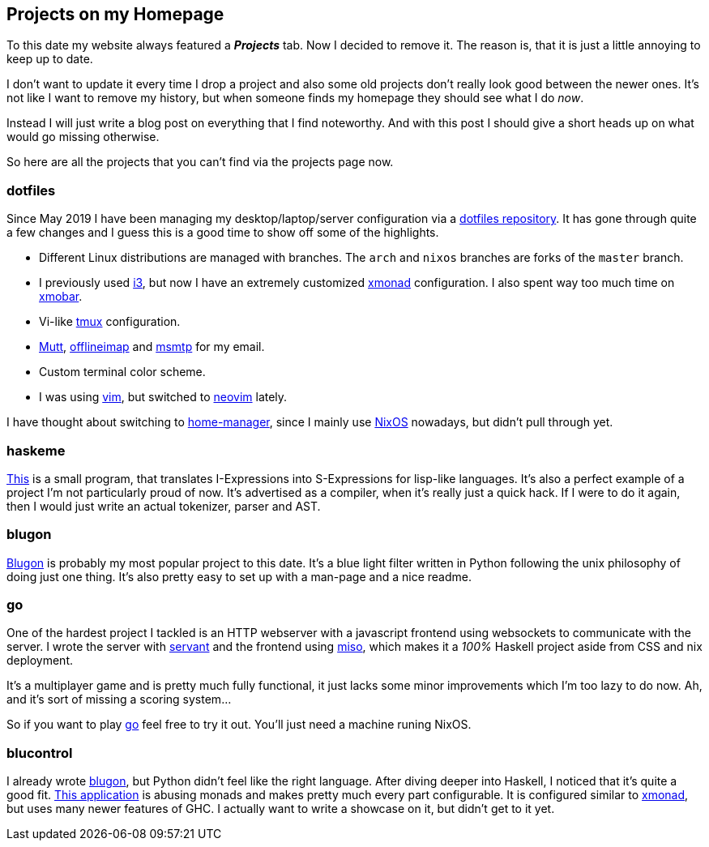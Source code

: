 == Projects on my Homepage

To this date my website always featured a *_Projects_* tab.
Now I decided to remove it.
The reason is, that it is just a little annoying to keep up to date.

I don't want to update it every time I drop a project and also some old projects don't really look good between the newer ones.
It's not like I want to remove my history, but when someone finds my homepage they should see what I do _now_.

Instead I will just write a blog post on everything that I find noteworthy.
And with this post I should give a short heads up on what would go missing otherwise.

So here are all the projects that you can't find via the projects page now.

=== dotfiles
Since May 2019 I have been managing my desktop/laptop/server configuration via a https://github.com/jumper149/dotfiles[dotfiles repository].
It has gone through quite a few changes and I guess this is a good time to show off some of the highlights.

* Different Linux distributions are managed with branches.
  The `arch` and `nixos` branches are forks of the `master` branch.
* I previously used https://i3wm.org/[i3], but now I have an extremely customized https://xmonad.org/[xmonad] configuration.
  I also spent way too much time on https://xmobar.org/[xmobar].
* Vi-like https://github.com/tmux/tmux[tmux] configuration.
* http://www.mutt.org/[Mutt], http://www.offlineimap.org/[offlineimap] and https://marlam.de/msmtp/[msmtp] for my email.
* Custom terminal color scheme.
* I was using https://github.com/vim/vim[vim], but switched to https://github.com/neovim/neovim[neovim] lately.

I have thought about switching to https://github.com/nix-community/home-manager[home-manager], since I mainly use https://nixos.org/[NixOS] nowadays, but didn't pull through yet.

=== haskeme
https://github.com/jumper149/haskeme[This] is a small program, that translates I-Expressions into S-Expressions for lisp-like languages.
It's also a perfect example of a project I'm not particularly proud of now.
It's advertised as a compiler, when it's really just a quick hack.
If I were to do it again, then I would just write an actual tokenizer, parser and AST.

=== blugon
https://github.com/jumper149/blugon[Blugon] is probably my most popular project to this date.
It's a blue light filter written in Python following the unix philosophy of doing just one thing.
It's also pretty easy to set up with a man-page and a nice readme.

=== go
One of the hardest project I tackled is an HTTP webserver with a javascript frontend using websockets to communicate with the server.
I wrote the server with https://github.com/haskell-servant[servant] and the frontend using https://haskell-miso.org/[miso], which makes it a _100%_ Haskell project aside from CSS and nix deployment.

It's a multiplayer game and is pretty much fully functional, it just lacks some minor improvements which I'm too lazy to do now.
Ah, and it's sort of missing a scoring system...

So if you want to play https://github.com/jumper149/go[go] feel free to try it out.
You'll just need a machine runing NixOS.

=== blucontrol
I already wrote https://github.com/jumper149/blugon[blugon], but Python didn't feel like the right language.
After diving deeper into Haskell, I noticed that it's quite a good fit.
https://github.com/jumper149/blucontrol[This application] is abusing monads and makes pretty much every part configurable.
It is configured similar to https://xmonad.org/[xmonad], but uses many newer features of GHC.
I actually want to write a showcase on it, but didn't get to it yet.

